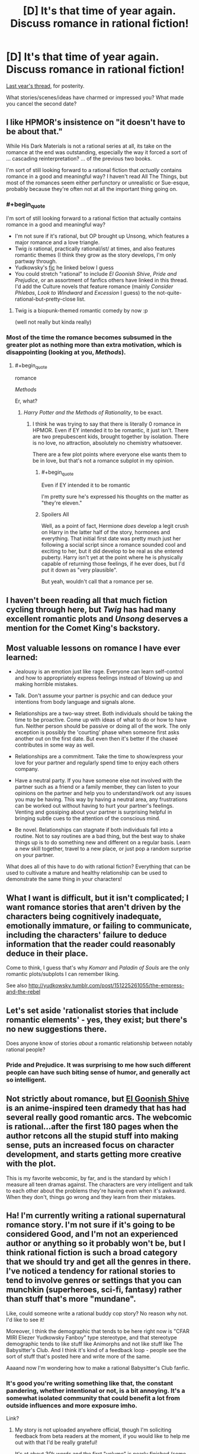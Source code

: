 #+TITLE: [D] It's that time of year again. Discuss romance in rational fiction!

* [D] It's that time of year again. Discuss romance in rational fiction!
:PROPERTIES:
:Author: AmeteurOpinions
:Score: 19
:DateUnix: 1487120286.0
:END:
[[https://www.reddit.com/r/rational/comments/45j37j/bstd_romance_in_rational_fiction_discussion_for/][Last year's thread]], for posterity.

What stories/scenes/ideas have charmed or impressed you? What made you cancel the second date?


** I like HPMOR's insistence on "it doesn't have to be about that."

While His Dark Materials is not a rational series at all, its take on the romance at the end was outstanding, especially the way it forced a sort of ... cascading reinterpretation? ... of the previous two books.

I'm sort of still looking forward to a rational fiction that /actually/ contains romance in a good and meaningful way? I haven't read All The Things, but most of the romances seem either perfunctory or unrealistic or Sue-esque, probably because they're often not at all the important thing going on.
:PROPERTIES:
:Author: TK17Studios
:Score: 22
:DateUnix: 1487120691.0
:END:

*** #+begin_quote
  I'm sort of still looking forward to a rational fiction that actually contains romance in a good and meaningful way?
#+end_quote

- I'm not sure if it's rational, but OP brought up Unsong, which features a major romance and a love triangle.
- Twig /is/ rational, practically rational/ist/ at times, and also features romantic themes (I think they grow as the story develops, I'm only partway through.
- Yudkowsky's [[http://yudkowsky.tumblr.com/post/151225261055/the-empress-and-the-rebel][fic]] he linked below I guess
- You could stretch "rational" to include /El Goonish Shive/, /Pride and Prejudice/, or an assortment of fanfics others have linked in this thread. I'd add the Culture novels that feature romance (mainly /Consider Phlebas/, /Look to Windward/ and /Excession/ I guess) to the not-quite-rational-but-pretty-close list.
:PROPERTIES:
:Author: MugaSofer
:Score: 10
:DateUnix: 1487209773.0
:END:

**** Twig is a biopunk-themed romantic comedy by now :p

(well not really but kinda really)
:PROPERTIES:
:Author: CouteauBleu
:Score: 5
:DateUnix: 1487263313.0
:END:


*** Most of the time the romance becomes subsumed in the greater plot as nothing more than extra motivation, which is disappointing (looking at you, /Methods/).
:PROPERTIES:
:Author: AmeteurOpinions
:Score: 5
:DateUnix: 1487122020.0
:END:

**** #+begin_quote
  romance

  /Methods/
#+end_quote

Er, what?
:PROPERTIES:
:Author: 696e6372656469626c65
:Score: 6
:DateUnix: 1487134296.0
:END:

***** /Harry Potter and the Methods of Rationality/, to be exact.
:PROPERTIES:
:Author: AmeteurOpinions
:Score: 3
:DateUnix: 1487135297.0
:END:

****** I think he was trying to say that there is literally 0 romance in HPMOR. Even if EY intended it to be romantic, it just isn't. There are two prepubescent kids, brought together by isolation. There is no love, no attraction, absolutely no chemistry whatsoever.

There are a few plot points where everyone else wants them to be in love, but that's not a romance subplot in my opinion.
:PROPERTIES:
:Score: 12
:DateUnix: 1487168000.0
:END:

******* #+begin_quote
  Even if EY intended it to be romantic
#+end_quote

I'm pretty sure he's expressed his thoughts on the matter as "they're eleven."
:PROPERTIES:
:Author: MugaSofer
:Score: 12
:DateUnix: 1487209271.0
:END:


******* Spoilers All

Well, as a point of fact, Hermione /does/ develop a legit crush on Harry in the latter half of the story, hormones and everything. That initial first date was pretty much just her following a social script since a romance sounded cool and exciting to her, but it did develop to be real as she entered puberty. Harry isn't yet at the point where he is physically capable of returning those feelings, if he ever does, but I'd put it down as "very plausible".

But yeah, wouldn't call that a romance per se.
:PROPERTIES:
:Author: XxChronOblivionxX
:Score: 4
:DateUnix: 1487261523.0
:END:


** I haven't been reading all that much fiction cycling through here, but /Twig/ has had many excellent romantic plots and /Unsong/ deserves a mention for the Comet King's backstory.
:PROPERTIES:
:Author: AmeteurOpinions
:Score: 15
:DateUnix: 1487120631.0
:END:


** Most valuable lessons on romance I have ever learned:

- Jealousy is an emotion just like rage. Everyone can learn self-control and how to appropriately express feelings instead of blowing up and making horrible mistakes.

- Talk. Don't assume your partner is psychic and can deduce your intentions from body language and signals alone.

- Relationships are a two-way street. Both individuals should be taking the time to be proactive. Come up with ideas of what to do or how to have fun. Neither person should be passive or doing all of the work. The only exception is possibly the 'courting' phase when someone first asks another out on the first date. But even then it's better if the chaseé contributes in some way as well.

- Relationships are a commitment. Take the time to show/express your love for your partner and regularly spend time to enjoy each others company.

- Have a neutral party. If you have someone else not involved with the partner such as a friend or a family member, they can listen to your opinions on the partner and help you to understand/work out any issues you may be having. This way by having a neutral area, any frustrations can be worked out without having to hurt your partner's feelings. Venting and gossiping about your partner is surprising helpful in bringing subtle cues to the attention of the conscious mind.

- Be novel. Relationships can stagnate if both individuals fall into a routine. Not to say routines are a bad thing, but the best way to shake things up is to do something new and different on a regular basis. Learn a new skill together, travel to a new place, or just pop a random surprise on your partner.

What does all of this have to do with rational fiction? Everything that can be used to cultivate a mature and healthy relationship can be used to demonstrate the same thing in your characters!
:PROPERTIES:
:Author: xamueljones
:Score: 10
:DateUnix: 1487178813.0
:END:


** What I want is difficult, but it isn't complicated; I want romance stories that aren't driven by the characters being cognitively inadequate, emotionally immature, or failing to communicate, including the characters' failure to deduce information that the reader could reasonably deduce in their place.

Come to think, I guess that's why /Komarr/ and /Paladin of Souls/ are the only romantic plots/subplots I can remember liking.

See also [[http://yudkowsky.tumblr.com/post/151225261055/the-empress-and-the-rebel]]
:PROPERTIES:
:Author: EliezerYudkowsky
:Score: 13
:DateUnix: 1487197755.0
:END:


** Let's set aside 'rationalist stories that include romantic elements' - yes, they exist; but there's no new suggestions there.

Does anyone know of stories /about/ a romantic relationship between notably rational people?
:PROPERTIES:
:Author: PeridexisErrant
:Score: 7
:DateUnix: 1487161857.0
:END:

*** Pride and Prejudice. It was surprising to me how such different people can have such biting sense of humor, and generally act so intelligent.
:PROPERTIES:
:Score: 10
:DateUnix: 1487168088.0
:END:


** Not strictly about romance, but [[http://www.egscomics.com/index.php?id=1][El Goonish Shive]] is an anime-inspired teen dramedy that has had several really good romantic arcs. The webcomic is rational...after the first 180 pages when the author retcons all the stupid stuff into making sense, puts an increased focus on character development, and starts getting more creative with the plot.

This is my favorite webcomic, by far, and is the standard by which I measure all teen dramas against. The characters are very intelligent and talk to each other about the problems they're having even when it's awkward. When they don't, things go wrong and they learn from their mistakes.
:PROPERTIES:
:Author: trekie140
:Score: 6
:DateUnix: 1487198326.0
:END:


** Ha! I'm currently writing a rational supernatural romance story. I'm not sure if it's going to be considered Good, and I'm not an experienced author or anything so it probably won't be, but I think rational fiction is such a broad category that we should try and get all the genres in there. I've noticed a tendency for rational stories to tend to involve genres or settings that you can munchkin (superheroes, sci-fi, fantasy) rather than stuff that's more "mundane".

Like, could someone write a rational buddy cop story? No reason why not. I'd like to see it!

Moreover, I think the demographic that tends to be here right now is "CFAR MIRI Eliezer Yudkowsky Fanboy" type stereotype, and that stereotype demographic tends to like stuff like Animorphs and not like stuff like The Babysitter's Club. And I think it's kind of a feedback loop - people see the sort of stuff that's posted here and write more of the same.

Aaaand now I'm wondering how to make a rational Babysitter's Club fanfic.
:PROPERTIES:
:Author: MagicWeasel
:Score: 9
:DateUnix: 1487135450.0
:END:

*** It's good you're writing something like that, the constant pandering, whether intentional or not, is a bit annoying. It's a somewhat isolated community that could benefit a lot from outside influences and more exposure imho.

Link?
:PROPERTIES:
:Score: 6
:DateUnix: 1487168234.0
:END:

**** My story is not uploaded anywhere official, though I'm soliciting feedback from beta readers at the moment, if you would like to help me out with that I'd be really grateful!

It's at about 30k words and the first "volume" is nearly finished (some MAJOR scenes are missing though!). I'm in that editing stage where everything needs to be kind of ripped apart and put back together so I'm not sure it's in the best place for "enjoyable reading material". I will post it on this sub one chapter at a time when the first volume is finished though!
:PROPERTIES:
:Author: MagicWeasel
:Score: 6
:DateUnix: 1487196943.0
:END:


** I /still/ maintain that there's a very interesting story to be told, which this community would enjoy, in a Pygmalion/My Fair Lady adaptation about an AI researcher who winds up maybe destroying the planet because of his delusional self-obsession. [[https://www.youtube.com/watch?v=t3mC4485Ue0][I mean, doesn't this sound like an "oh shit it's FOOMing" song to you?]] (Supposing that the hard takeoff isn't "one second everything is fine and the next second everyone is dead".)
:PROPERTIES:
:Author: LiteralHeadCannon
:Score: 4
:DateUnix: 1487184004.0
:END:


** Suggested reading: [[https://www.fanfiction.net/s/5623923/1/The-Paladin-Protocol][/The Paladin Protocol/]], which might have redeemed /Big Bang Theory/ if it didn't contrast so sharply with the original.

And [[https://www.fanfiction.net/s/11446957/1/A-Cadmean-Victory][/A Cadmean Victory/]] is a really good take on Harry Potter as a darkish romance with more mature and independent characters. [[#s][ending]] Highly recommended.
:PROPERTIES:
:Author: PeridexisErrant
:Score: 3
:DateUnix: 1487163381.0
:END:


** I really liked [[http://www.fimfiction.net/story/234937/fractured-sunlight][Fractured Sunlight]]. Fair warning, it's an MLP fic.

Without major spoilers, there was one scene especially that convinced me to post it here. The morning after officially starting a relationship, one character thinks she might not need her meds anymore because she's happy and in a relationship and that's how love is supposed to work. Her second thought is that that's really stupid and she takes her meds, thus heading off a long and annoying potential arc of dealing with her off her meds.

In general it's well written and conflict tends to be due to actual trauma or values conflicts rather than misunderstandings.
:PROPERTIES:
:Author: ExiledQuixoticMage
:Score: 3
:DateUnix: 1487173341.0
:END:


** This is a parent's love for his child, not a person's love for his romantic partner--but it occurs to me that [[https://www.fanfiction.net/s/6207715/51][this chapter]] (through "And she never disappointed.") in /[[https://www.fanfiction.net/s/6207715][In the Blood]]/ (my second-favorite Naruto story, after /[[https://www.fanfiction.net/s/5193644][Time Braid]]/) /definitely/ is among the most moving depictions of loving relationships that I've read. Have you (plural) seen any similar romances involving partners who so /thoroughly/ appreciate each other's awesomeness?

#+begin_quote
  "And our weaknesses?"

  "None, if we train hard enough."
#+end_quote

Phew! It's as pulse-pounding as [[https://www.fanfiction.net/s/5193644/22]["I am /Sakura's aspect of light/... and your eyes have no power over me."]] in /Time Braid/.

--------------

#+begin_quote
  for posterity
#+end_quote

[[https://www.reddit.com/r/rational/wiki/valentinesromance][A new page]] has been added to the wiki.
:PROPERTIES:
:Author: ToaKraka
:Score: 6
:DateUnix: 1487121364.0
:END:

*** Good additions.

#+begin_quote
  A new page has been added to the wiki.
#+end_quote

For some reason, a triumphant sound effect chimed in my head upon reading this. Interesting.
:PROPERTIES:
:Author: AmeteurOpinions
:Score: 5
:DateUnix: 1487121590.0
:END:

**** Yeah, it does sound like an achievement message, doesn't it?
:PROPERTIES:
:Author: Tetrikitty
:Score: 3
:DateUnix: 1487121763.0
:END:
